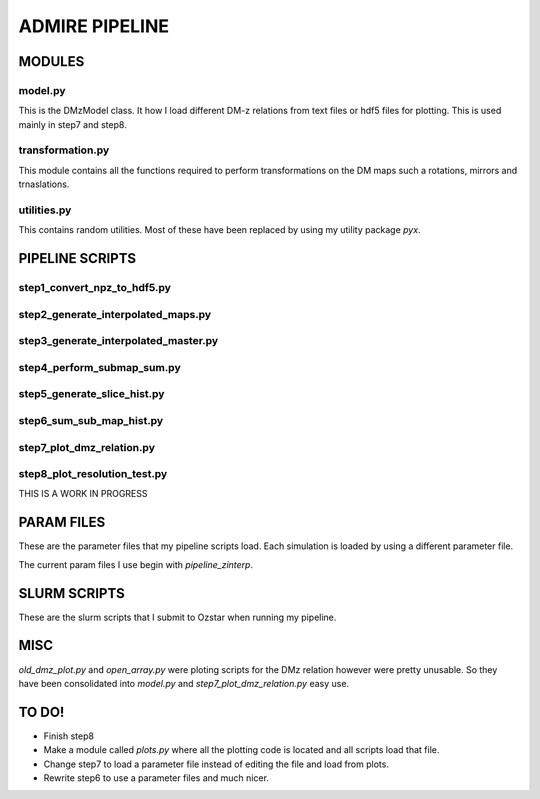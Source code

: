 ADMIRE PIPELINE
===============


MODULES
*******
model.py
--------
This is the DMzModel class. It how I load different DM-z relations from
text files or hdf5 files for plotting. This is used mainly in step7 and step8.


transformation.py
-----------------
This module contains all the functions required to perform transformations on the DM
maps such a rotations, mirrors and trnaslations. 

utilities.py
------------
This contains random utilities. Most of these have been replaced by using my utility package `pyx`.


PIPELINE SCRIPTS
****************

step1_convert_npz_to_hdf5.py
----------------------------


step2_generate_interpolated_maps.py
-----------------------------------


step3_generate_interpolated_master.py
-------------------------------------

step4_perform_submap_sum.py
---------------------------

step5_generate_slice_hist.py
----------------------------

step6_sum_sub_map_hist.py
-------------------------

step7_plot_dmz_relation.py
--------------------------

step8_plot_resolution_test.py
-----------------------------
THIS IS A WORK IN PROGRESS



PARAM FILES
***********
These are the parameter files that my pipeline scripts load. Each simulation is loaded
by using a different parameter file.

The current param files I use begin with `pipeline_zinterp`.


SLURM SCRIPTS
*************
These are the slurm scripts that I submit to Ozstar when running my pipeline.


MISC
****
`old_dmz_plot.py` and `open_array.py` were ploting scripts for the DMz relation
however were pretty unusable. So they have been consolidated into `model.py` and
`step7_plot_dmz_relation.py` easy use.



TO DO!
******
- Finish step8

- Make a module called `plots.py` where all the plotting code is located and
  all scripts load that file.

- Change step7 to load a parameter file instead of editing the file and load from plots.

- Rewrite step6 to use a parameter files and much nicer.



